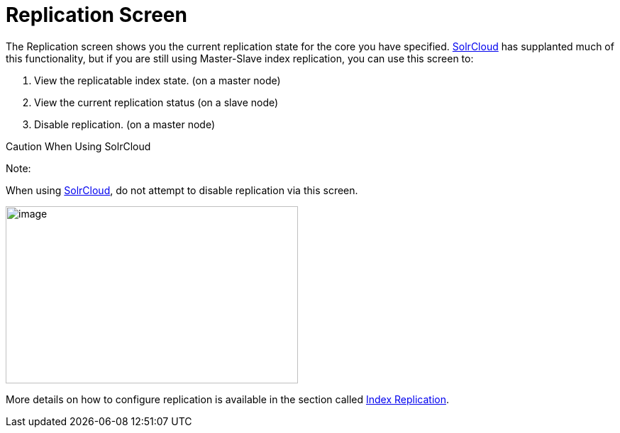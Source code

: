 Replication Screen
==================
:page-shortname: replication-screen
:page-permalink: replication-screen.html

The Replication screen shows you the current replication state for the core you have specified. <<solrcloud.adoc#,SolrCloud>> has supplanted much of this functionality, but if you are still using Master-Slave index replication, you can use this screen to:

1.  View the replicatable index state. (on a master node)
2.  View the current replication status (on a slave node)
3.  Disable replication. (on a master node)

Caution When Using SolrCloud

Note:

When using <<getting-started-with-solrcloud.adoc#,SolrCloud>>, do not attempt to disable replication via this screen.

image::attachments/32604177/32702484.png[image,width=412,height=250]


More details on how to configure replication is available in the section called <<index-replication.adoc#,Index Replication>>.
